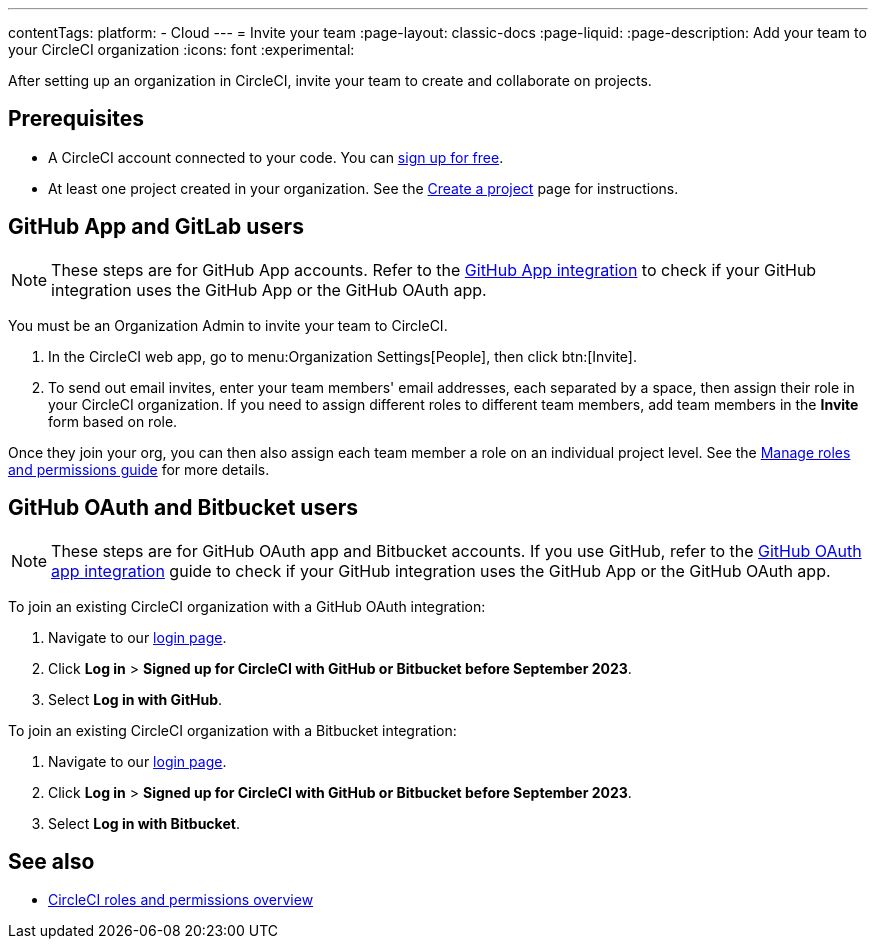 ---
contentTags:
  platform:
  - Cloud
---
= Invite your team
:page-layout: classic-docs
:page-liquid:
:page-description: Add your team to your CircleCI organization
:icons: font
:experimental:

After setting up an organization in CircleCI, invite your team to create and collaborate on projects.

[#prerequisites]
== Prerequisites

* A CircleCI account connected to your code. You can link:https://circleci.com/signup/[sign up for free].
* At least one project created in your organization. See the xref:create-project#[Create a project] page for instructions.

[#invite-team-github-app-gitlab]
== GitHub App and GitLab users

NOTE: These steps are for GitHub App accounts. Refer to the xref:github-apps-integration#[GitHub App integration] to check if your GitHub integration uses the GitHub App or the GitHub OAuth app.

You must be an Organization Admin to invite your team to CircleCI.

. In the CircleCI web app, go to menu:Organization Settings[People], then click btn:[Invite].
. To send out email invites, enter your team members' email addresses, each separated by a space, then assign their role in your CircleCI organization. If you need to assign different roles to different team members, add team members in the **Invite** form based on role.

Once they join your org, you can then also assign each team member a role on an individual project level. See the xref:manage-roles-and-permissions#[Manage roles and permissions guide] for more details.

[#invite-team-github-oauth-bitbucket]
== GitHub OAuth and Bitbucket users

NOTE: These steps are for GitHub OAuth app and Bitbucket accounts. If you use GitHub, refer to the xref:github-integration#[GitHub OAuth app integration] guide to check if your GitHub integration uses the GitHub App or the GitHub OAuth app.

To join an existing CircleCI organization with a GitHub OAuth integration:

. Navigate to our link:https://circleci.com/vcs-authorize/[login page]. 
. Click **Log in** > **Signed up for CircleCI with GitHub or Bitbucket before September 2023**. 
. Select **Log in with GitHub**. 

To join an existing CircleCI organization with a Bitbucket integration:

. Navigate to our link:https://circleci.com/vcs-authorize/[login page]. 
. Click **Log in** > **Signed up for CircleCI with GitHub or Bitbucket before September 2023**. 
. Select **Log in with Bitbucket**.

[#see-also]
== See also

- xref:roles-and-permissions-overview#[CircleCI roles and permissions overview]
